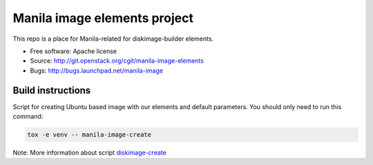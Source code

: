 Manila image elements project
==============================

This repo is a place for Manila-related for diskimage-builder elements.

* Free software: Apache license
* Source: http://git.openstack.org/cgit/manila-image-elements
* Bugs: http://bugs.launchpad.net/manila-image


Build instructions
------------------

Script for creating Ubuntu based image with our elements and default parameters. You should only need to run this command:

.. sourcecode:: bash

    tox -e venv -- manila-image-create

Note: More information about script `diskimage-create <https://github.com/openstack/sahara-image-elements/blob/master/diskimage-create/README.rst>`_
